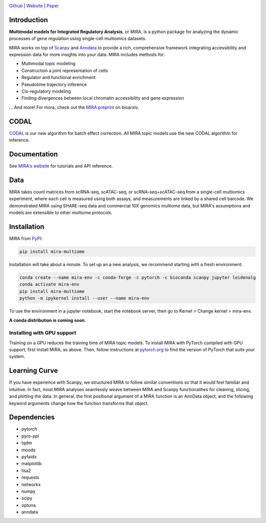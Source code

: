 

.. image:: https://raw.githubusercontent.com/AllenWLynch/MIRA/main/docs/source/_static/mira_logo.png
  :width: 400
  :alt: MIRA
  :align: center

.. image:: https://badge.fury.io/py/mira-multiome.svg
          :target: https://badge.fury.io/py/mira-multiome

.. image:: https://readthedocs.org/projects/mira-multiome/badge/?version=latest&style=plastic

.. image:: https://codeocean.com/codeocean-assets/badge/open-in-code-ocean.svg
    :target: https://codeocean.com/capsule/6761625/tree

.. image:: https://img.shields.io/conda/pn/liulab-dfci/mira-multiome
    :target: https://anaconda.org/bioconda/mira-multiome

.. image:: https://zenodo.org/badge/DOI/10.1101/2021.12.06.471401.svg
    :target: https://www.nature.com/articles/s41592-022-01595-z

`Github <https://github.com/cistrome/MIRA>`_ | `Website <https://mira-multiome.readthedocs.io/en/latest/>`_ | `Paper <https://www.biorxiv.org/content/10.1101/2021.12.06.471401v1.full.pdf>`_

Introduction
------------

**Multimodal models for Integrated Regulatory Analysis**, or MIRA,  is a python package for analyzing
the dynamic processes of gene regulation using single-cell multiomics datasets. 

MIRA works on top of `Scanpy <https://scanpy.readthedocs.io/en/stable/>`_ and `Anndata <https://anndata.readthedocs.io/en/latest/>`_
to provide a rich, comprehensive framework integrating accessibility and expression data for more insights
into your data. MIRA includes methods for:

* Multimodal topic modeling
* Construction a joint representation of cells
* Regulator and functional enrichment
* Pseudotime trajectory inference
* *Cis*-regulatory modeling
* Finding divergences between local chromatin accessibility and gene expression

\.\.\. And more! For mora, check out the `MIRA preprint <https://www.biorxiv.org/content/10.1101/2021.12.06.471401v1.full.pdf>`_ on bioarxiv. 

CODAL
-----

`CODAL <https://rdcu.be/dgCQF>`_ is our new algorithm for batch effect correction. All MIRA topic models use the new CODAL algorithm for inference.

Documentation
-------------

See `MIRA's website <https://mira-multiome.readthedocs.io/>`_ for tutorials and API reference.

Data
----

.. image:: https://raw.githubusercontent.com/AllenWLynch/MIRA/main/docs/source/_static/data_example.png
    :width: 350
    :align: center

MIRA takes count matrices from scRNA-seq, scATAC-seq, or scRNA-seq+scATAC-seq from a single-cell multiomics experiment,
where each cell is measured using both assays, and measurements are linked by a shared cell
barcode. We demonstrated MIRA using SHARE-seq data and commercial 10X genomics multiome data, 
but MIRA's assumptions and models are extensible to other multiome protocols.


Installation
------------

MIRA from `PyPI <https://pypi.org/project/mira-multiome>`_:

.. code-block:: bash

    pip install mira-multiome

Installation will take about a minute. To set up an a new analysis, we recommend starting with a fresh environment:

.. code-block:: bash

    conda create --name mira-env -c conda-forge -c pytorch -c bioconda scanpy jupyter leidenalg
    conda activate mira-env
    pip install mira-multiome
    python -m ipykernel install --user --name mira-env

To use the environment in a jupyter notebook, start the notebook server, then go to Kernel > Change kernel > mira-env.

**A conda distribution is coming soon.**


Installing with GPU support
~~~~~~~~~~~~~~~~~~~~~~~~~~~

Training on a GPU reduces the training time of MIRA topic models.
To install MIRA with PyTorch compiled with GPU support, first install MIRA, as above. Then, follow instructions 
at `pytorch.org <https://pytorch.org/get-started/locally/>`_ to find the version of PyTorch that suits your system.


Learning Curve
--------------

.. image:: https://raw.githubusercontent.com/AllenWLynch/MIRA/main/docs/source/_static/code_example.png
    :width: 600
    :align: center

If you have experience with Scanpy, we structured MIRA to follow similar conventions 
so that it would feel familiar and intuitive. In fact, most MIRA analyses
seamlessly weave between MIRA and Scanpy functionalities for cleaning, slicing,
and plotting the data. In general, the first positional argument of a MIRA 
function is an AnnData object, and the following keyword arguments change 
how the function transforms that object. 


Dependencies
------------

* pytorch
* pyro-ppl
* tqdm
* moods
* pyfaidx
* matplotlib
* lisa2
* requests
* networkx
* numpy
* scipy
* optuna
* anndata
